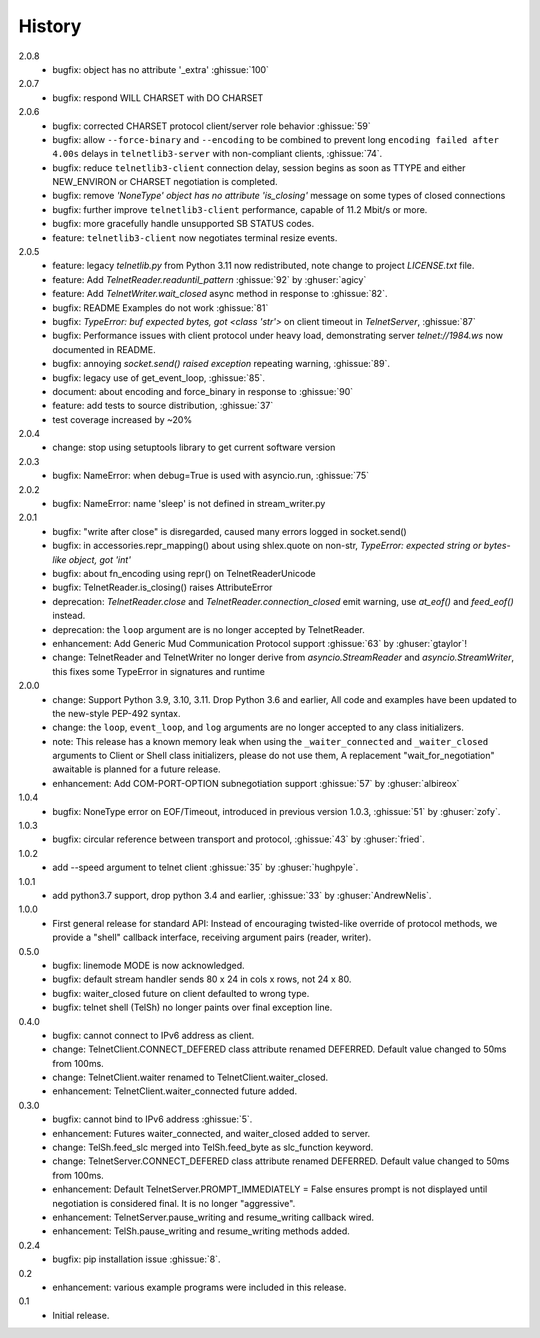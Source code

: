 History
=======
2.0.8
 * bugfix: object has no attribute '_extra' :ghissue:`100`

2.0.7
 * bugfix: respond WILL CHARSET with DO CHARSET

2.0.6
 * bugfix: corrected CHARSET protocol client/server role behavior :ghissue:`59`
 * bugfix: allow ``--force-binary`` and ``--encoding`` to be combined to prevent
   long ``encoding failed after 4.00s`` delays in ``telnetlib3-server`` with
   non-compliant clients, :ghissue:`74`.
 * bugfix: reduce ``telnetlib3-client`` connection delay, session begins as
   soon as TTYPE and either NEW_ENVIRON or CHARSET negotiation is completed.
 * bugfix: remove `'NoneType' object has no attribute 'is_closing'` message
   on some types of closed connections
 * bugfix: further improve ``telnetlib3-client`` performance, capable of
   11.2 Mbit/s or more.
 * bugfix: more gracefully handle unsupported SB STATUS codes.
 * feature: ``telnetlib3-client`` now negotiates terminal resize events.

2.0.5
 * feature: legacy `telnetlib.py` from Python 3.11 now redistributed,
   note change to project `LICENSE.txt` file.
 * feature: Add `TelnetReader.readuntil_pattern` :ghissue:`92` by
   :ghuser:`agicy`
 * feature: Add `TelnetWriter.wait_closed` async method in response to
   :ghissue:`82`.
 * bugfix: README Examples do not work :ghissue:`81`
 * bugfix: `TypeError: buf expected bytes, got <class 'str'>` on client timeout
   in `TelnetServer`, :ghissue:`87`
 * bugfix: Performance issues with client protocol under heavy load,
   demonstrating server `telnet://1984.ws` now documented in README.
 * bugfix: annoying `socket.send() raised exception` repeating warning,
   :ghissue:`89`.
 * bugfix: legacy use of get_event_loop, :ghissue:`85`.
 * document: about encoding and force_binary in response to :ghissue:`90`
 * feature: add tests to source distribution, :ghissue:`37`
 * test coverage increased by ~20%

2.0.4
 * change: stop using setuptools library to get current software version

2.0.3
 * bugfix: NameError: when debug=True is used with asyncio.run, :ghissue:`75`

2.0.2
 * bugfix: NameError: name 'sleep' is not defined in stream_writer.py

2.0.1
 * bugfix: "write after close" is disregarded, caused many errors logged in socket.send()
 * bugfix: in accessories.repr_mapping() about using shlex.quote on non-str,
   `TypeError: expected string or bytes-like object, got 'int'`
 * bugfix: about fn_encoding using repr() on TelnetReaderUnicode
 * bugfix: TelnetReader.is_closing() raises AttributeError
 * deprecation: `TelnetReader.close` and `TelnetReader.connection_closed` emit
   warning, use `at_eof()` and `feed_eof()` instead.
 * deprecation: the ``loop`` argument are is no longer accepted by TelnetReader.
 * enhancement: Add Generic Mud Communication Protocol support :ghissue:`63` by
   :ghuser:`gtaylor`!
 * change: TelnetReader and TelnetWriter no longer derive from
   `asyncio.StreamReader` and `asyncio.StreamWriter`, this fixes some TypeError
   in signatures and runtime

2.0.0
 * change: Support Python 3.9, 3.10, 3.11. Drop Python 3.6 and earlier, All code
   and examples have been updated to the new-style PEP-492 syntax.
 * change: the ``loop``, ``event_loop``, and ``log`` arguments are no longer accepted to
   any class initializers.
 * note: This release has a known memory leak when using the ``_waiter_connected`` and
   ``_waiter_closed`` arguments to Client or Shell class initializers, please do
   not use them, A replacement "wait_for_negotiation" awaitable is planned for a
   future release.
 * enhancement: Add COM-PORT-OPTION subnegotiation support :ghissue:`57` by
   :ghuser:`albireox`

1.0.4
 * bugfix: NoneType error on EOF/Timeout, introduced in previous
   version 1.0.3, :ghissue:`51` by :ghuser:`zofy`.

1.0.3
  * bugfix: circular reference between transport and protocol, :ghissue:`43` by
    :ghuser:`fried`.

1.0.2
  * add --speed argument to telnet client :ghissue:`35` by :ghuser:`hughpyle`.

1.0.1
  * add python3.7 support, drop python 3.4 and earlier, :ghissue:`33` by
    :ghuser:`AndrewNelis`.

1.0.0
  * First general release for standard API: Instead of encouraging twisted-like
    override of protocol methods, we provide a "shell" callback interface,
    receiving argument pairs (reader, writer).

0.5.0
  * bugfix: linemode MODE is now acknowledged.
  * bugfix: default stream handler sends 80 x 24 in cols x rows, not 24 x 80.
  * bugfix: waiter_closed future on client defaulted to wrong type.
  * bugfix: telnet shell (TelSh) no longer paints over final exception line.

0.4.0
  * bugfix: cannot connect to IPv6 address as client.
  * change: TelnetClient.CONNECT_DEFERED class attribute renamed DEFERRED.
    Default value changed to 50ms from 100ms.
  * change: TelnetClient.waiter renamed to TelnetClient.waiter_closed.
  * enhancement: TelnetClient.waiter_connected future added.

0.3.0
  * bugfix: cannot bind to IPv6 address :ghissue:`5`.
  * enhancement: Futures waiter_connected, and waiter_closed added to server.
  * change: TelSh.feed_slc merged into TelSh.feed_byte as slc_function keyword.
  * change: TelnetServer.CONNECT_DEFERED class attribute renamed DEFERRED.
    Default value changed to 50ms from 100ms.
  * enhancement: Default TelnetServer.PROMPT_IMMEDIATELY = False ensures prompt
    is not displayed until negotiation is considered final.  It is no longer
    "aggressive".
  * enhancement: TelnetServer.pause_writing and resume_writing callback wired.
  * enhancement: TelSh.pause_writing and resume_writing methods added.

0.2.4
  * bugfix: pip installation issue :ghissue:`8`.

0.2
  * enhancement: various example programs were included in this release.

0.1
  * Initial release.

